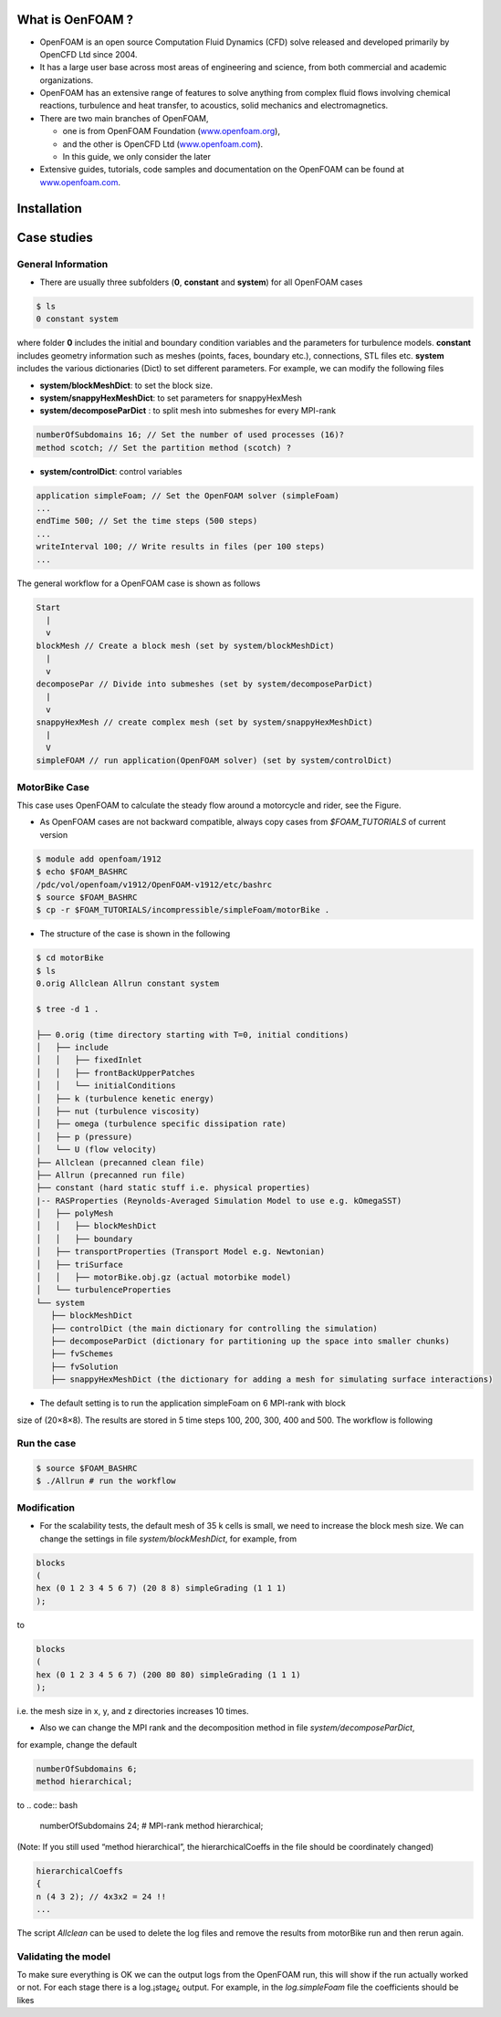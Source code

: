 .. _openfoam-handson:


What is OenFOAM ?
-----------------

- OpenFOAM is an open source Computation Fluid Dynamics (CFD) solve released and developed primarily by OpenCFD Ltd since 2004. 

- It has a large user base across most areas of engineering and science, from both commercial and academic organizations. 

- OpenFOAM has an extensive range of features to solve anything from complex fluid flows involving chemical reactions, turbulence and heat transfer, to acoustics, solid mechanics and electromagnetics. 

- There are two main branches of OpenFOAM, 

  - one is from OpenFOAM Foundation (`www.openfoam.org <http://www.openfoam.org>`_),
  - and the other is OpenCFD Ltd (`www.openfoam.com <http://www.openfoam.com>`_).
  - In this guide, we only consider the later

-  Extensive guides, tutorials, code samples and documentation on the OpenFOAM
   can be found at `www.openfoam.com <http://www.openfoam.com>`_.

Installation
------------

Case studies
------------

General Information
^^^^^^^^^^^^^^^^^^^

- There are usually three subfolders (**0**, **constant** and **system**) for all OpenFOAM cases

.. code:: bash

 $ ls
 0 constant system

where folder **0** includes the initial and boundary condition variables and the parameters
for turbulence models. **constant** includes geometry information such as meshes (points,
faces, boundary etc.), connections, STL files etc. **system** includes the various dictionaries
(Dict) to set different parameters. For example, we can modify the following files

- **system/blockMeshDict**: to set the block size.
- **system/snappyHexMeshDict**: to set parameters for snappyHexMesh
- **system/decomposeParDict** : to split mesh into submeshes for every MPI-rank

.. code:: bash

 numberOfSubdomains 16; // Set the number of used processes (16)?
 method scotch; // Set the partition method (scotch) ?

- **system/controlDict**: control variables

.. code:: bash

 application simpleFoam; // Set the OpenFOAM solver (simpleFoam)
 ...
 endTime 500; // Set the time steps (500 steps)
 ...
 writeInterval 100; // Write results in files (per 100 steps)
 ...

The general workflow for a OpenFOAM case is shown as follows

.. code:: bash

 Start
   |
   v
 blockMesh // Create a block mesh (set by system/blockMeshDict)
   |
   v
 decomposePar // Divide into submeshes (set by system/decomposeParDict)
   |
   v
 snappyHexMesh // create complex mesh (set by system/snappyHexMeshDict)
   |
   V
 simpleFOAM // run application(OpenFOAM solver) (set by system/controlDict)

MotorBike Case
^^^^^^^^^^^^^^

This case uses OpenFOAM to calculate the steady flow around a motorcycle and rider, see
the Figure.

- As OpenFOAM cases are not backward compatible, always copy cases from *$FOAM_TUTORIALS* of current version

.. code:: bash

 $ module add openfoam/1912
 $ echo $FOAM_BASHRC
 /pdc/vol/openfoam/v1912/OpenFOAM-v1912/etc/bashrc
 $ source $FOAM_BASHRC
 $ cp -r $FOAM_TUTORIALS/incompressible/simpleFoam/motorBike .

- The structure of the case is shown in the following

.. code:: bash

 $ cd motorBike
 $ ls
 0.orig Allclean Allrun constant system

 $ tree -d 1 .

 ├── 0.orig (time directory starting with T=0, initial conditions)
 │   ├── include
 │   │   ├── fixedInlet
 │   │   ├── frontBackUpperPatches
 │   │   └── initialConditions
 │   ├── k (turbulence kenetic energy)
 │   ├── nut (turbulence viscosity)
 │   ├── omega (turbulence specific dissipation rate)
 │   ├── p (pressure)
 │   └── U (flow velocity)
 ├── Allclean (precanned clean file)
 ├── Allrun (precanned run file)
 ├── constant (hard static stuff i.e. physical properties)
 |-- RASProperties (Reynolds-Averaged Simulation Model to use e.g. kOmegaSST)
 │   ├── polyMesh
 │   │   ├── blockMeshDict
 │   │   ├── boundary
 │   ├── transportProperties (Transport Model e.g. Newtonian)
 │   ├── triSurface
 │   │   ├── motorBike.obj.gz (actual motorbike model)
 │   └── turbulenceProperties
 └── system
    ├── blockMeshDict 
    ├── controlDict (the main dictionary for controlling the simulation)
    ├── decomposeParDict (dictionary for partitioning up the space into smaller chunks)
    ├── fvSchemes
    ├── fvSolution
    ├── snappyHexMeshDict (the dictionary for adding a mesh for simulating surface interactions)

- The default setting is to run the application simpleFoam on 6 MPI-rank with block
size of (20×8×8). The results are stored in 5 time steps 100, 200, 300, 400 and 500.
The workflow is following


Run the case
^^^^^^^^^^^^

.. code:: bash

 $ source $FOAM_BASHRC
 $ ./Allrun # run the workflow


Modification
^^^^^^^^^^^^

- For the scalability tests, the default mesh of 35 k cells is small, we need to increase the block mesh size. We can change the settings in file *system/blockMeshDict*, for example, from

.. code:: bash

 blocks
 (
 hex (0 1 2 3 4 5 6 7) (20 8 8) simpleGrading (1 1 1)
 );

to

.. code:: bash

 blocks
 (
 hex (0 1 2 3 4 5 6 7) (200 80 80) simpleGrading (1 1 1)
 );

i.e. the mesh size in x, y, and z directories increases 10 times.

- Also we can change the MPI rank and the decomposition method in file *system/decomposeParDict*,
for example, change the default

.. code:: bash

 numberOfSubdomains 6;
 method hierarchical;

to
.. code:: bash

 numberOfSubdomains 24; # MPI-rank
 method hierarchical;

(Note: If you still used “method hierarchical”, the hierarchicalCoeffs in the file
should be coordinately changed)

.. code:: bash

 hierarchicalCoeffs
 {
 n (4 3 2); // 4x3x2 = 24 !!
 ...

The script *Allclean* can be used to delete the log files and remove the results from
motorBike run and then rerun again.

Validating the model
^^^^^^^^^^^^^^^^^^^^

To make sure everything is OK we can the output logs from the OpenFOAM run,
this will show if the run actually worked or not. For each stage there is a log.¡stage¿
output. For example, in the *log.simpleFoam* file the coefficients should be likes

.. code:: bash
 $ tail -n 50 ./log.simpleFoam
 ...
 Time = 500
 ...
 ExecutionTime = 279.99 s ClockTime = 281 s
 ...
 Coefficients
 Cm : 0.157483 (pressure: 0.149969 viscous: 0.00751474)
 Cd : 0.410867 (pressure: 0.393321 viscous: 0.0175461)
 Cl : 0.0751623 (pressure: 0.0758905 viscous: -0.000728213)
 Cl(f) : 0.195065
 Cl(r) : -0.119902
 ensightWrite ensightWrite write: ( U p k omega )
 End
 Finalising parallel run


